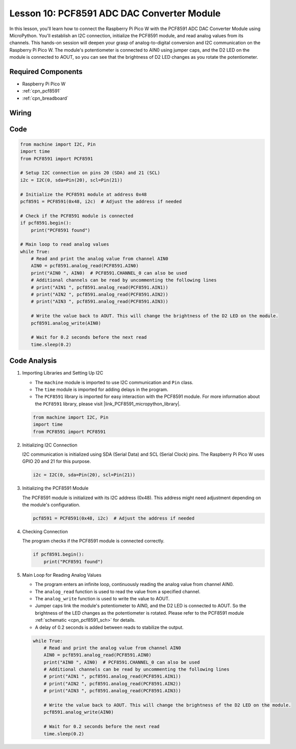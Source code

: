 .. _pico_lesson10_pcf8591:

Lesson 10: PCF8591 ADC DAC Converter Module
==============================================

In this lesson, you'll learn how to connect the Raspberry Pi Pico W with the PCF8591 ADC DAC Converter Module using MicroPython. You'll establish an I2C connection, initialize the PCF8591 module, and read analog values from its channels. This hands-on session will deepen your grasp of analog-to-digital conversion and I2C communication on the Raspberry Pi Pico W. The module's potentiometer is connected to AIN0 using jumper caps, and the D2 LED on the module is connected to AOUT, so you can see that the brightness of D2 LED changes as you rotate the potentiometer.

Required Components
---------------------------

* Raspberry Pi Pico W
* :ref:`cpn_pcf8591`
* :ref:`cpn_breadboard`

Wiring
---------------------------

.. image:: img/Lesson_10_PCF8591_Module_bb.png
    :width: 100%


Code
---------------------------

.. code-block:: python

   from machine import I2C, Pin
   import time
   from PCF8591 import PCF8591
   
   # Setup I2C connection on pins 20 (SDA) and 21 (SCL)
   i2c = I2C(0, sda=Pin(20), scl=Pin(21))
   
   # Initialize the PCF8591 module at address 0x48
   pcf8591 = PCF8591(0x48, i2c)  # Adjust the address if needed
   
   # Check if the PCF8591 module is connected
   if pcf8591.begin():
       print("PCF8591 found")
   
   # Main loop to read analog values
   while True:
       # Read and print the analog value from channel AIN0
       AIN0 = pcf8591.analog_read(PCF8591.AIN0)
       print("AIN0 ", AIN0)  # PCF8591.CHANNEL_0 can also be used
       # Additional channels can be read by uncommenting the following lines
       # print("AIN1 ", pcf8591.analog_read(PCF8591.AIN1))
       # print("AIN2 ", pcf8591.analog_read(PCF8591.AIN2))
       # print("AIN3 ", pcf8591.analog_read(PCF8591.AIN3))
   
       # Write the value back to AOUT. This will change the brightness of the D2 LED on the module.
       pcf8591.analog_write(AIN0)
   
       # Wait for 0.2 seconds before the next read
       time.sleep(0.2)


Code Analysis
---------------------------

#. Importing Libraries and Setting Up I2C

   - The ``machine`` module is imported to use I2C communication and ``Pin`` class.
   - The ``time`` module is imported for adding delays in the program.
   - The ``PCF8591`` library is imported for easy interaction with the PCF8591 module. For more information about the ``PCF8591`` library, please visit |link_PCF8591_micropython_library|.

   .. raw:: html

      <br/>

   .. code-block:: python

      from machine import I2C, Pin
      import time
      from PCF8591 import PCF8591

#. Initializing I2C Connection

   I2C communication is initialized using SDA (Serial Data) and SCL (Serial Clock) pins. The Raspberry Pi Pico W uses GPIO 20 and 21 for this purpose.

   .. code-block:: python

      i2c = I2C(0, sda=Pin(20), scl=Pin(21))

#. Initializing the PCF8591 Module

   The PCF8591 module is initialized with its I2C address (0x48). This address might need adjustment depending on the module's configuration.

   .. code-block:: python

      pcf8591 = PCF8591(0x48, i2c)  # Adjust the address if needed

#. Checking Connection

   The program checks if the PCF8591 module is connected correctly.

   .. code-block:: python

      if pcf8591.begin():
          print("PCF8591 found")

#. Main Loop for Reading Analog Values

   - The program enters an infinite loop, continuously reading the analog value from channel AIN0.
   - The ``analog_read`` function is used to read the value from a specified channel.
   - The ``analog_write`` function is used to write the value to AOUT. 
   - Jumper caps link the module's potentiometer to AIN0, and the D2 LED is connected to AOUT. So the brightness of the LED changes as the potentiometer is rotated. Please refer to the PCF8591 module :ref:`schematic <cpn_pcf8591_sch>` for details. 
   - A delay of 0.2 seconds is added between reads to stabilize the output.

   .. raw:: html

      <br/>

   .. code-block:: python

      while True:
          # Read and print the analog value from channel AIN0
          AIN0 = pcf8591.analog_read(PCF8591.AIN0)
          print("AIN0 ", AIN0)  # PCF8591.CHANNEL_0 can also be used
          # Additional channels can be read by uncommenting the following lines
          # print("AIN1 ", pcf8591.analog_read(PCF8591.AIN1))
          # print("AIN2 ", pcf8591.analog_read(PCF8591.AIN2))
          # print("AIN3 ", pcf8591.analog_read(PCF8591.AIN3))
      
          # Write the value back to AOUT. This will change the brightness of the D2 LED on the module.
          pcf8591.analog_write(AIN0)
      
          # Wait for 0.2 seconds before the next read
          time.sleep(0.2)
